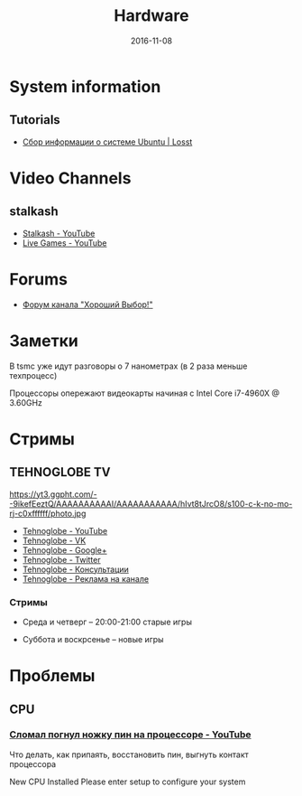 #+TITLE: Hardware
#+DATE: 2016-11-08
#+PROPERTY: TAGS hardware
#+OPTIONS: toc:nil

* System information

** Tutorials

- [[https://losst.ru/sbor-informatsii-o-sisteme-ubuntu][Сбор информации о системе Ubuntu | Losst]]

* Video Channels

** stalkash

- [[https://www.youtube.com/channel/UCOpm7EqPBtznEwYNNZrz1FQ][Stalkash - YouTube]]
- [[https://www.youtube.com/channel/UCZLvQirxGaxiCRtxh2hasow][Live Games - YouTube]]

* Forums

- [[http://forum.goodchoiceshow.ru/][Форум канала "Хороший Выбор!"]]

* Заметки

В tsmc уже идут разговоры о 7 нанометрах (в 2 раза меньше техпроцесс)

Процессоры опережают видеокарты начиная с Intel Core i7-4960X @ 3.60GHz

* Стримы

** TEHNOGLOBE TV

https://yt3.ggpht.com/--9ikefEeztQ/AAAAAAAAAAI/AAAAAAAAAAA/hIvt8tJrcO8/s100-c-k-no-mo-rj-c0xffffff/photo.jpg

- [[https://www.youtube.com/user/bulletproofzzz7o62][Tehnoglobe - YouTube]]
- [[http://vk.com/tehnoglobe_tv][Tehnoglobe - VK]]
- [[https://plus.google.com/u/0/112516222664545982179][Tehnoglobe - Google+]]
- [[https://twitter.com/TEHNOGLOBE_TV][Tehnoglobe - Twitter]]
- [[http://vk.com/pages?oid=-81738614&p=%D0%9F%D0%BE%D0%B4%D1%80%D0%BE%D0%B1%D0%BD%D0%B5%D0%B5][Tehnoglobe - Консультации]]
- [[https://vk.com/page-81738614_50142637][Tehnoglobe - Реклама на канале]]

*** Стримы

- Среда и четверг -- 20:00-21:00 старые игры

- Суббота и воскрсенье -- новые игры

* Проблемы

** CPU

*** [[https://www.youtube.com/watch?v=BII4GRDSw-U][Сломал погнул ножку пин на процессоре - YouTube]]

Что делать, как припаять, восстановить пин, выгнуть контакт процессора

New CPU Installed Please enter setup to configure your system
